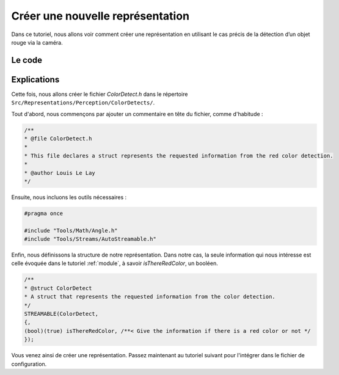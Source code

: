 .. _representation:

Créer une nouvelle représentation
=================================

Dans ce tutoriel, nous allons voir comment créer une représentation en utilisant le cas précis de la détection d’un objet rouge via la caméra.

Le code
-------

.. dropdown:: Code pour *ColorDetect.h*  
    :icon: code

    .. code-block:: cpp
        :linenos:
        :emphasize-lines: 1-7, 9, 11-12, 13-21

        /**
        * @file ColorDetect.h
        * 
        * This file declares a struct represents the requested information from the red color detection.
        * 
        * @author Louis Le Lay
        */

        #pragma once

        #include "Tools/Math/Angle.h"
        #include "Tools/Streams/AutoStreamable.h"

        /**
        * @struct ColorDetect
        * A struct that represents the requested information from the color detection.
        */
        STREAMABLE(ColorDetect,
        {,
        (bool)(true) isThereRedColor, /**< Give the information if there is a red color or not */
        });

Explications
------------

Cette fois, nous allons créer le fichier *ColorDetect.h* dans le répertoire ``Src/Representations/Perception/ColorDetects/``.

Tout d'abord, nous commençons par ajouter un commentaire en tête du fichier, comme d'habitude :

.. code-block:: cpp

    /**
    * @file ColorDetect.h
    * 
    * This file declares a struct represents the requested information from the red color detection.
    * 
    * @author Louis Le Lay
    */

Ensuite, nous incluons les outils nécessaires :

.. code-block:: cpp

    #pragma once

    #include "Tools/Math/Angle.h"
    #include "Tools/Streams/AutoStreamable.h"

Enfin, nous définissons la structure de notre représentation. Dans notre cas, la seule information qui nous intéresse est celle évoquée dans le tutoriel :ref:`module`, à savoir *isThereRedColor*, un booléen.

.. code-block:: cpp

    /**
    * @struct ColorDetect
    * A struct that represents the requested information from the color detection.
    */
    STREAMABLE(ColorDetect,
    {,
    (bool)(true) isThereRedColor, /**< Give the information if there is a red color or not */
    });

Vous venez ainsi de créer une représentation. Passez maintenant au tutoriel suivant pour l'intégrer dans le fichier de configuration.